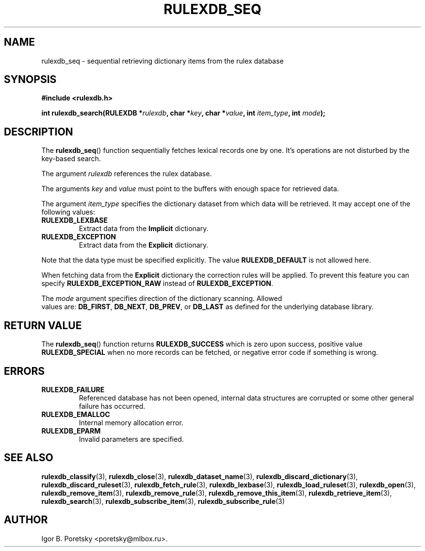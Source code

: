 .\"                                      Hey, EMACS: -*- nroff -*-
.TH RULEXDB_SEQ 3 "February 20, 2012"
.SH NAME
rulexdb_seq \- sequential retrieving dictionary items from the rulex database
.SH SYNOPSIS
.nf
.B #include <rulexdb.h>
.sp
.BI "int rulexdb_search(RULEXDB *" rulexdb ", char *" key \
", char *" value ", int " item_type ", int " mode );
.fi
.SH DESCRIPTION
The
.BR rulexdb_seq ()
function sequentially fetches lexical records one by one. It's
operations are not disturbed by the key-based search.
.PP
The argument
.I rulexdb
references the rulex database.
.PP
The arguments
.I key
and
.I value
must point to the buffers with enough space for retrieved data.
.PP
The argument
.I item_type
specifies the dictionary dataset from which data will be retrieved. It
may accept one of the following values:
.TP
.B RULEXDB_LEXBASE
Extract data from the \fBImplicit\fP dictionary.
.TP
.B RULEXDB_EXCEPTION
Extract data from the \fBExplicit\fP dictionary.
.PP
Note that the data type must be specified explicitly. The value
.B RULEXDB_DEFAULT
is not allowed here.
.PP
When fetching data from the \fBExplicit\fP dictionary the correction
rules will be applied. To prevent this feature you can specify
.B RULEXDB_EXCEPTION_RAW
instead of
.BR RULEXDB_EXCEPTION .
.PP
The
.I mode
argument specifies direction of the dictionary scanning. Allowed
 values are:
.BR DB_FIRST ", " DB_NEXT ", " DB_PREV ", or " DB_LAST
as defined for the underlying database library.
.SH "RETURN VALUE"
The
.BR rulexdb_seq ()
function returns
.B RULEXDB_SUCCESS
which is zero upon success, positive value
.B RULEXDB_SPECIAL
when no more records can be fetched, or negative error code if
something is wrong.
.SH ERRORS
.TP
.B RULEXDB_FAILURE
Referenced database has not been opened, internal data structures are
corrupted or some other general failure has occurred.
.TP
.B RULEXDB_EMALLOC
Internal memory allocation error.
.TP
.B RULEXDB_EPARM
Invalid parameters are specified.
.SH SEE ALSO
.BR rulexdb_classify (3),
.BR rulexdb_close (3),
.BR rulexdb_dataset_name (3),
.BR rulexdb_discard_dictionary (3),
.BR rulexdb_discard_ruleset (3),
.BR rulexdb_fetch_rule (3),
.BR rulexdb_lexbase (3),
.BR rulexdb_load_ruleset (3),
.BR rulexdb_open (3),
.BR rulexdb_remove_item (3),
.BR rulexdb_remove_rule (3),
.BR rulexdb_remove_this_item (3),
.BR rulexdb_retrieve_item (3),
.BR rulexdb_search (3),
.BR rulexdb_subscribe_item (3),
.BR rulexdb_subscribe_rule (3)
.SH AUTHOR
Igor B. Poretsky <poretsky@mlbox.ru>.
